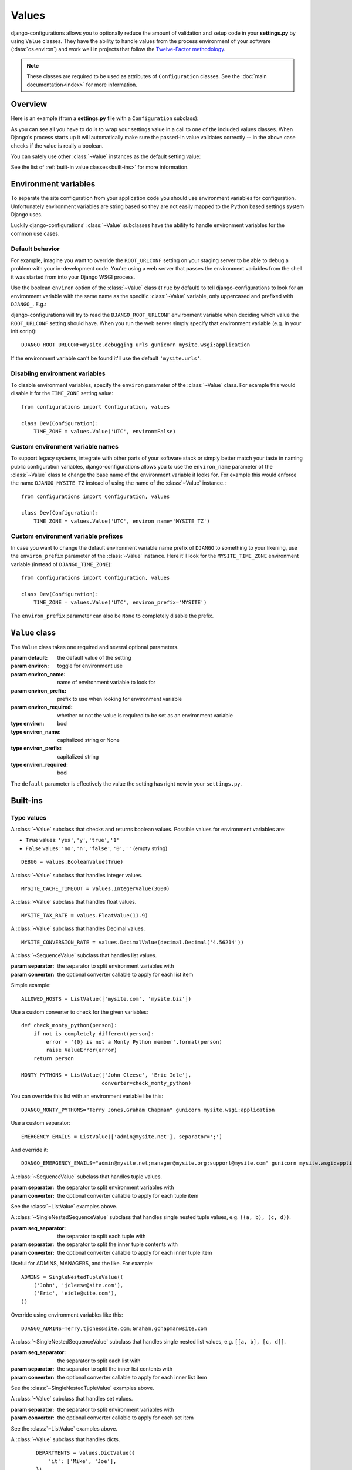 Values
======

.. module:: configurations.values
   :synopsis: Optional value classes for high-level validation and behavior.

.. versionadded:: 0.4

django-configurations allows you to optionally reduce the amount of validation
and setup code in your **settings.py** by using ``Value`` classes. They have
the ability to handle values from the process environment of your software
(:data:`os.environ`) and work well in projects that follow the
`Twelve-Factor methodology`_.

.. note::

  These classes are required to be used as attributes of ``Configuration``
  classes. See the :doc:`main documentation<index>` for more information.

Overview
--------

Here is an example (from a **settings.py** file with a ``Configuration``
subclass):

.. code-block:: python
   :emphasize-lines: 4

    from configurations import Configuration, values

    class Dev(Configuration):
        DEBUG = values.BooleanValue(True)

As you can see all you have to do is to wrap your settings value in a call
to one of the included values classes. When Django's process starts up
it will automatically make sure the passed-in value validates correctly --
in the above case checks if the value is really a boolean.

You can safely use other :class:`~Value` instances as the default setting
value:

.. code-block:: python
   :emphasize-lines: 5

    from configurations import Configuration, values

    class Dev(Configuration):
        DEBUG = values.BooleanValue(True)
        TEMPLATE_DEBUG = values.BooleanValue(DEBUG)

See the list of :ref:`built-in value classes<built-ins>` for more information.

Environment variables
---------------------

To separate the site configuration from your application code you should use
environment variables for configuration. Unfortunately environment variables
are string based so they are not easily mapped to the Python based settings
system Django uses.

Luckily django-configurations' :class:`~Value` subclasses have the ability
to handle environment variables for the common use cases.

Default behavior
^^^^^^^^^^^^^^^^

For example, imagine you want to override the ``ROOT_URLCONF`` setting on your
staging server to be able to debug a problem with your in-development code.
You're using a web server that passes the environment variables from
the shell it was started from into your Django WSGI process.

Use the boolean ``environ`` option of the :class:`~Value` class (``True`` by
default) to tell django-configurations to look for an environment variable with
the same name as the specific :class:`~Value` variable, only uppercased and
prefixed with ``DJANGO_``. E.g.:

.. code-block:: python
   :emphasize-lines: 5

    from configurations import Configuration, values

    class Stage(Configuration):
        # ..
        ROOT_URLCONF = values.Value('mysite.urls')

django-configurations will try to read the ``DJANGO_ROOT_URLCONF`` environment
variable when deciding which value the ``ROOT_URLCONF`` setting should have.
When you run the web server simply specify that environment variable
(e.g. in your init script)::

    DJANGO_ROOT_URLCONF=mysite.debugging_urls gunicorn mysite.wsgi:application

If the environment variable can't be found it'll use the default
``'mysite.urls'``.

Disabling environment variables
^^^^^^^^^^^^^^^^^^^^^^^^^^^^^^^

To disable environment variables, specify the ``environ`` parameter of the
:class:`~Value` class. For example this would disable it for the ``TIME_ZONE``
setting value::

    from configurations import Configuration, values

    class Dev(Configuration):
        TIME_ZONE = values.Value('UTC', environ=False)

Custom environment variable names
^^^^^^^^^^^^^^^^^^^^^^^^^^^^^^^^^

To support legacy systems, integrate with other parts of your software stack or
simply better match your taste in naming public configuration variables,
django-configurations allows you to use the ``environ_name`` parameter of the
:class:`~Value` class to change the base name of the environment variable it
looks for. For example this would enforce the name ``DJANGO_MYSITE_TZ``
instead of using the name of the :class:`~Value` instance.::

    from configurations import Configuration, values

    class Dev(Configuration):
        TIME_ZONE = values.Value('UTC', environ_name='MYSITE_TZ')

Custom environment variable prefixes
^^^^^^^^^^^^^^^^^^^^^^^^^^^^^^^^^^^^

In case you want to change the default environment variable name prefix
of ``DJANGO`` to something to your likening, use the ``environ_prefix``
parameter of the :class:`~Value` instance. Here it'll look for the
``MYSITE_TIME_ZONE`` environment variable (instead of ``DJANGO_TIME_ZONE``)::

    from configurations import Configuration, values

    class Dev(Configuration):
        TIME_ZONE = values.Value('UTC', environ_prefix='MYSITE')

The ``environ_prefix`` parameter can also be ``None`` to completely disable
the prefix.

``Value`` class
---------------

.. class:: Value(default, [environ=True, environ_name=None, environ_prefix='DJANGO', environ_required=False])

   The ``Value`` class takes one required and several optional parameters.

   :param default: the default value of the setting
   :param environ: toggle for environment use
   :param environ_name: name of environment variable to look for
   :param environ_prefix: prefix to use when looking for environment variable
   :param environ_required: whether or not the value is required to be set as an environment variable
   :type environ: bool
   :type environ_name: capitalized string or None
   :type environ_prefix: capitalized string
   :type environ_required: bool

   The ``default`` parameter is effectively the value the setting has
   right now in your ``settings.py``.

   .. method:: setup(name)

      :param name: the name of the setting
      :return: setting value

      The ``setup`` method is called during startup of the Django process and
      implements the ability to check the environment variable. Its purpose is
      to return a value django-configurations is supposed to use when loading
      the settings. It'll be passed one parameter, the name of the
      :class:`~Value` instance as defined in the ``settings.py``. This is used
      for building the name of the environment variable.

   .. method:: to_python(value)

      :param value: the value of the setting as found in the process
                    environment (:data:`os.environ`)
      :return: validated and "ready" setting value if found in process
               environment

      The ``to_python`` method is used when the ``environ`` parameter of the
      :class:`~Value` class is set to ``True`` (the default) and an
      environment variable with the appropriate name was found.

      It will be used to handle the string based environment variables and
      returns the "ready" value of the setting.

      Some :class:`~Value` subclasses also use it during initialization when the
      default value has a string-like format like an environment variable which
      needs to be converted into a Python data type.

.. _built-ins:

Built-ins
---------

Type values
^^^^^^^^^^^

.. class:: BooleanValue

    A :class:`~Value` subclass that checks and returns boolean values. Possible
    values for environment variables are:

    - ``True`` values: ``'yes'``, ``'y'``, ``'true'``, ``'1'``
    - ``False`` values: ``'no'``, ``'n'``, ``'false'``, ``'0'``,
      ``''`` (empty string)

    ::

        DEBUG = values.BooleanValue(True)

.. class:: IntegerValue

    A :class:`~Value` subclass that handles integer values.

    ::

        MYSITE_CACHE_TIMEOUT = values.IntegerValue(3600)

.. class:: FloatValue

    A :class:`~Value` subclass that handles float values.

    ::

        MYSITE_TAX_RATE = values.FloatValue(11.9)

.. class:: DecimalValue

    A :class:`~Value` subclass that handles Decimal values.

    ::

        MYSITE_CONVERSION_RATE = values.DecimalValue(decimal.Decimal('4.56214'))

.. class:: ListValue(default, [separator=',', converter=None])

    A :class:`~SequenceValue` subclass that handles list values.

    :param separator: the separator to split environment variables with
    :param converter: the optional converter callable to apply for each list
                      item

    Simple example::

        ALLOWED_HOSTS = ListValue(['mysite.com', 'mysite.biz'])

    Use a custom converter to check for the given variables::

        def check_monty_python(person):
            if not is_completely_different(person):
                error = '{0} is not a Monty Python member'.format(person)
                raise ValueError(error)
            return person

        MONTY_PYTHONS = ListValue(['John Cleese', 'Eric Idle'],
                                  converter=check_monty_python)

    You can override this list with an environment variable like this::

        DJANGO_MONTY_PYTHONS="Terry Jones,Graham Chapman" gunicorn mysite.wsgi:application

    Use a custom separator::

        EMERGENCY_EMAILS = ListValue(['admin@mysite.net'], separator=';')

    And override it::

        DJANGO_EMERGENCY_EMAILS="admin@mysite.net;manager@mysite.org;support@mysite.com" gunicorn mysite.wsgi:application

.. class:: TupleValue

    A :class:`~SequenceValue` subclass that handles tuple values.

    :param separator: the separator to split environment variables with
    :param converter: the optional converter callable to apply for each tuple
                      item

    See the :class:`~ListValue` examples above.

.. class:: SingleNestedTupleValue(default, [seq_separator=';', separator=',', converter=None])

    A :class:`~SingleNestedSequenceValue` subclass that handles single nested tuple values,
    e.g. ``((a, b), (c, d))``.

    :param seq_separator: the separator to split each tuple with
    :param separator: the separator to split the inner tuple contents with
    :param converter: the optional converter callable to apply for each inner 
                      tuple item

    Useful for ADMINS, MANAGERS, and the like.  For example::

        ADMINS = SingleNestedTupleValue((
            ('John', 'jcleese@site.com'), 
            ('Eric', 'eidle@site.com'),
        ))

    Override using environment variables like this::

        DJANGO_ADMINS=Terry,tjones@site.com;Graham,gchapman@site.com

.. class:: SingleNestedListValue(default, [seq_separator=';', separator=',', converter=None])

    A :class:`~SingleNestedSequenceValue` subclass that handles single nested list values,
    e.g. ``[[a, b], [c, d]]``.

    :param seq_separator: the separator to split each list with
    :param separator: the separator to split the inner list contents with
    :param converter: the optional converter callable to apply for each inner 
                      list item

    See the :class:`~SingleNestedTupleValue` examples above.

.. class:: SetValue

    A :class:`~Value` subclass that handles set values.

    :param separator: the separator to split environment variables with
    :param converter: the optional converter callable to apply for each set
                      item

    See the :class:`~ListValue` examples above.

.. class:: DictValue

    A :class:`~Value` subclass that handles dicts.

     ::

        DEPARTMENTS = values.DictValue({
            'it': ['Mike', 'Joe'],
        })

Validator values
^^^^^^^^^^^^^^^^

.. class:: EmailValue

    A :class:`~Value` subclass that validates the value using the
    :data:`django:django.core.validators.validate_email` validator.

    ::

        SUPPORT_EMAIL = values.EmailValue('support@mysite.com')

.. class:: URLValue

    A :class:`~Value` subclass that validates the value using the
    :class:`django:django.core.validators.URLValidator` validator.

    ::

        SUPPORT_URL = values.URLValue('https://support.mysite.com/')

.. class:: IPValue

    A :class:`~Value` subclass that validates the value using the
    :data:`django:django.core.validators.validate_ipv46_address` validator.

    ::

        LOADBALANCER_IP = values.IPValue('127.0.0.1')

.. class:: RegexValue(default, regex, [environ=True, environ_name=None, environ_prefix='DJANGO'])

    A :class:`~Value` subclass that validates according a regular expression
    and uses the :class:`django:django.core.validators.RegexValidator`.

    :param regex: the regular expression

    ::

        DEFAULT_SKU = values.RegexValue('000-000-00', regex=r'\d{3}-\d{3}-\d{2}')

.. class:: PathValue(default, [check_exists=True, environ=True, environ_name=None, environ_prefix='DJANGO'])

    A :class:`~Value` subclass that normalizes the given path using
    :func:`os.path.expanduser` and checks if it exists on the file system.

    Takes an optional ``check_exists`` parameter to disable the check with
    :func:`os.path.exists`.

    :param check_exists: toggle the file system check

    ::

        BASE_DIR = values.PathValue('/opt/mysite/')
        STATIC_ROOT = values.PathValue('/var/www/static', checks_exists=False)

URL-based values
^^^^^^^^^^^^^^^^

.. note::

  The following URL-based :class:`~Value` subclasses are inspired by the
  `Twelve-Factor methodology`_ and use environment variable names that are
  already established by that methodology, e.g. ``'DATABASE_URL'``.

  Each of these classes require external libraries to be installed, e.g. the
  :class:`~DatabaseURLValue` class depends on the package ``dj-database-url``.
  See the specific class documentation below for which package is needed.

.. class:: DatabaseURLValue(default, [alias='default', environ=True, environ_name='DATABASE_URL', environ_prefix=None])

    A :class:`~Value` subclass that uses the `dj-database-url`_ app to
    convert a database configuration value stored in the ``DATABASE_URL``
    environment variable into an appropriate setting value. It's inspired by
    the `Twelve-Factor methodology`_.

    By default this :class:`~Value` subclass looks for the ``DATABASE_URL``
    environment variable.

    Takes an optional ``alias`` parameter to define which database alias to
    use for the ``DATABASES`` setting.

    :param alias: which database alias to use

    The other parameters have the following default values:

    :param environ: ``True``
    :param environ_name: ``DATABASE_URL``
    :param environ_prefix: ``None``

    ::

        DATABASES = values.DatabaseURLValue('postgres://myuser@localhost/mydb')

    .. _`dj-database-url`: https://pypi.python.org/pypi/dj-database-url/

.. class:: CacheURLValue(default, [alias='default', environ=True, environ_name='CACHE_URL', environ_prefix=None])

    A :class:`~Value` subclass that uses the `django-cache-url`_ app to
    convert a cache configuration value stored in the ``CACHE_URL``
    environment variable into an appropriate setting value. It's inspired by
    the `Twelve-Factor methodology`_.

    By default this :class:`~Value` subclass looks for the ``CACHE_URL``
    environment variable.

    Takes an optional ``alias`` parameter to define which database alias to
    use for the ``CACHES`` setting.

    :param alias: which cache alias to use

    The other parameters have the following default values:

    :param environ: ``True``
    :param environ_name: ``CACHE_URL``
    :param environ_prefix: ``None``

    ::

        CACHES = values.CacheURLValue('memcached://127.0.0.1:11211/')

    .. _`django-cache-url`: https://pypi.python.org/pypi/django-cache-url/

.. class:: EmailURLValue(default, [environ=True, environ_name='EMAIL_URL', environ_prefix=None])

    A :class:`~Value` subclass that uses the `dj-email-url`_ app to
    convert an email configuration value stored in the ``EMAIL_URL``
    environment variable into the appropriate settings. It's inspired by
    the `Twelve-Factor methodology`_.

    By default this :class:`~Value` subclass looks for the ``EMAIL_URL``
    environment variable.

    .. note::

      This is a special value since email settings are divided into many
      different settings variables. `dj-email-url`_ supports all options
      though and simply returns a nested dictionary of settings instead of
      just one setting.

    The parameters have the following default values:

    :param environ: ``True``
    :param environ_name: ``EMAIL_URL``
    :param environ_prefix: ``None``

    ::

        EMAIL = values.EmailURLValue('console://')

    .. _`dj-email-url`: https://pypi.python.org/pypi/dj-email-url/

.. class:: SearchURLValue(default, [environ=True, environ_name='SEARCH_URL', environ_prefix=None])

    .. versionadded:: 0.8

    A :class:`~Value` subclass that uses the `dj-search-url`_ app to
    convert a search configuration value stored in the ``SEARCH_URL``
    environment variable into the appropriate settings for use with Haystack_.
    It's inspired by the `Twelve-Factor methodology`_.

    By default this :class:`~Value` subclass looks for the ``SEARCH_URL``
    environment variable.

    Takes an optional ``alias`` parameter to define which search backend alias
    to use for the ``HAYSTACK_CONNECTIONS`` setting.

    :param alias: which cache alias to use

    The other parameters have the following default values:

    :param environ: ``True``
    :param environ_name: ``SEARCH_URL``
    :param environ_prefix: ``None``

    ::

        HAYSTACK_CONNECTIONS = values.SearchURLValue('elasticsearch://127.0.0.1:9200/my-index')

    .. _`dj-search-url`: https://pypi.python.org/pypi/dj-search-url/
    .. _Haystack: http://haystacksearch.org/

Other values
^^^^^^^^^^^^

.. class:: BackendsValue

    A :class:`~ListValue` subclass that validates the given list of dotted
    import paths by trying to import them. In other words, this checks if
    the backends exist.

    ::

        MIDDLEWARE_CLASSES = values.BackendsValue([
            'django.middleware.common.CommonMiddleware',
            'django.contrib.sessions.middleware.SessionMiddleware',
            'django.middleware.csrf.CsrfViewMiddleware',
            'django.contrib.auth.middleware.AuthenticationMiddleware',
            'django.contrib.messages.middleware.MessageMiddleware',
            'django.middleware.clickjacking.XFrameOptionsMiddleware',
        ])

.. class:: SecretValue

    A :class:`~Value` subclass that doesn't allow setting a default value
    during instantiation and force-enables the use of an environment variable
    to reduce the risk of accidentally storing secret values in the settings
    file.

    :raises: ``ValueError`` when given a default value

    .. versionchanged:: 1.0

      This value class has the ``environ_required`` parameter turned to
      ``True``.

    ::

        SECRET_KEY = values.SecretValue()

Value mixins
^^^^^^^^^^^^

.. class:: CastingMixin

    A mixin to be used with one of the :class:`~Value` subclasses that
    requires a ``caster`` class attribute of one of the following types:

    - dotted import path, e.g. ``'mysite.utils.custom_caster'``
    - a callable, e.g. :func:`int`

    Example::

        class TemparatureValue(CastingMixin, Value):
            caster = 'mysite.temperature.fahrenheit_to_celcius'

    Optionally it can take a ``message`` class attribute as the error
    message to be shown if the casting fails. Additionally an ``exception``
    parameter can be set to a single or a tuple of exception classes that
    are required to be handled during the casting.

.. class:: ValidationMixin

    A mixin to be used with one of the :class:`~Value` subclasses that
    requires a ``validator`` class attribute of one of the following types:
    The validator should raise Django's
    :exc:`~django.core.exceptions.ValidationError` to indicate a failed
    validation attempt.

    - dotted import path, e.g. ``'mysite.validators.custom_validator'``
    - a callable, e.g. :func:`bool`

    Example::

        class TemparatureValue(ValidationMixin, Value):
            validator = 'mysite.temperature.is_valid_temparature'

    Optionally it can take a ``message`` class attribute as the error
    message to be shown if the validation fails.

.. class:: MultipleMixin

    A mixin to be used with one of the :class:`~Value` subclasses that
    enables the return value of the :func:`~Value.to_python` to be
    interpreted as a dictionary of settings values to be set at once,
    instead of using the return value to just set one setting.

    A good example for this mixin is the :class:`~EmailURLValue` value
    which requires setting many ``EMAIL_*`` settings.

.. _`Twelve-Factor methodology`: http://www.12factor.net/
